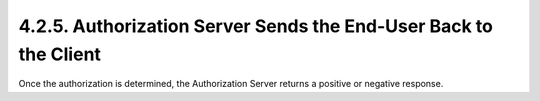 4.2.5.  Authorization Server Sends the End-User Back to the Client
^^^^^^^^^^^^^^^^^^^^^^^^^^^^^^^^^^^^^^^^^^^^^^^^^^^^^^^^^^^^^^^^^^^^^^^^^^^^^^^^^^^^^^^^^^

Once the authorization is determined, the Authorization Server returns a positive or negative response.

